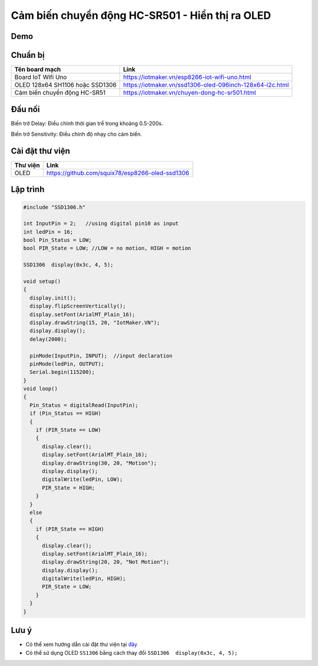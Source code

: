 Cảm biến chuyển động HC-SR501 - Hiển thị ra OLED
-----------------

Demo
====

.. youtube:: https://www.youtube.com/watch?v=rfkNhG_70Hg&feature=youtu.be

Chuẩn bị
========

+--------------------+----------------------------------------------------------+
| **Tên board mạch** | **Link**                                                 |
+====================+==========================================================+
| Board IoT Wifi Uno | https://iotmaker.vn/esp8266-iot-wifi-uno.html            |
+--------------------+----------------------------------------------------------+
| OLED 128x64 SH1106 | https://iotmaker.vn/ssd1306-oled-096inch-128x64-i2c.html |
| hoặc SSD1306       |                                                          |
+--------------------+----------------------------------------------------------+
| Cảm biến chuyển    | https://iotmaker.vn/chuyen-dong-hc-sr501.html            |
| động HC-SR51       |                                                          |
+--------------------+----------------------------------------------------------+

Đấu nối
=======

.. image:: ../_static/projects/PIR.jpg

+--------------------+------------------------------+
| **HC-SR501**       | **IoT WiFi Uno**         |
+====================+==============================+
| VCC                | 3.3V                         |
+--------------------+------------------------------+
| OUTPUT             | GPIO2                        |
+--------------------+------------------------------+
| GND                | GND                          |
+--------------------+------------------------------+

Biến trở Delay: Điều chỉnh thời gian trể trong khoảng 0.5-200s.

Biến trở Sensitivity: Điều chỉnh độ nhạy cho cảm biến.


Cài đặt thư viện
================

+--------------------+----------------------------------------------------------+
| **Thư viện**       | **Link**                                                 |
+====================+==========================================================+
| OLED               | https://github.com/squix78/esp8266-oled-ssd1306          |
+--------------------+----------------------------------------------------------+

Lập trình
=========

.. code:: cpp


  #include "SSD1306.h"

  int InputPin = 2;   //using digital pin10 as input
  int ledPin = 16;
  bool Pin_Status = LOW;
  bool PIR_State = LOW; //LOW = no motion, HIGH = motion

  SSD1306  display(0x3c, 4, 5);

  void setup() 
  {
    display.init();
    display.flipScreenVertically();
    display.setFont(ArialMT_Plain_16);
    display.drawString(15, 20, "IotMaker.VN");
    display.display();
    delay(2000);
    
    pinMode(InputPin, INPUT);  //input declaration
    pinMode(ledPin, OUTPUT);
    Serial.begin(115200);
  }
  void loop() 
  {
    Pin_Status = digitalRead(InputPin);
    if (Pin_Status == HIGH) 
    {
      if (PIR_State == LOW) 
      {
        display.clear();
        display.setFont(ArialMT_Plain_16);
        display.drawString(30, 20, "Motion");
        display.display();
        digitalWrite(ledPin, LOW);
        PIR_State = HIGH;
      }
    } 
    else 
    {
      if (PIR_State == HIGH) 
      {
        display.clear();
        display.setFont(ArialMT_Plain_16);
        display.drawString(20, 20, "Not Motion");
        display.display();
        digitalWrite(ledPin, HIGH);
        PIR_State = LOW;
      }
    }
  }


Lưu ý
=====

* Có thể xem hướng dẫn cài đặt thư viện tại `đây <https://www.arduino.cc/en/guide/libraries>`_
* Có thể sử dụng OLED ``SS1306`` bằng cách thay đổi ``SSD1306  display(0x3c, 4, 5);``

